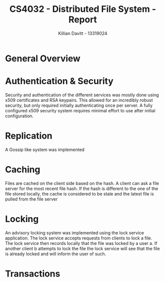 #+Title: CS4032 - Distributed File System - Report
#+Author: Killian Davitt - 13319024

* General Overview

* Authentication & Security
Security and authentication of the different services was mostly done
using x509 certificates and RSA keypairs. This allowed for an
incredibly robust security, but only required initially authenticating
once per server. A fully configured x509 security system requires
minimal effort to use after initial configuration.


* Replication
A Gossip like system was implemented

* Caching
Files are cached on the client side based on the hash. A client can
ask a file server for the most recent file hash. If the hash is
different to the one of the file stored locally, the cache is
considered to be stale and the latest file is pulled from the file
server
* Locking
An advisory locking system was implemented using the lock service
application. The lock service accepts requests from clients to lock a
file. The lock service then records locally that the file was locked
by a user a. If another client b attempts to lock the file the lock
service will see that the file is already locked and will inform the
user of such.

* Transactions
